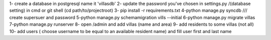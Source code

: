 

1- create a database in postgresql name it 'villasdb'
2- update the password you've chosen in settings.py /(database setting)
in cmd or git shell (cd path/to/projectroot)
3- pip install -r requirements.txt 
4-python manage.py syncdb   /// create supersuer and password 
5-python manage.py schemamigration vills --initial
6-python manage.py migrate villas
7-python manage.py runserver
8- open /admin  and add  villas (name and area) 
9- add residents to some villas (not all)
10- add users ( choose username to be equal to an available resident name) and fill user first and last name 
